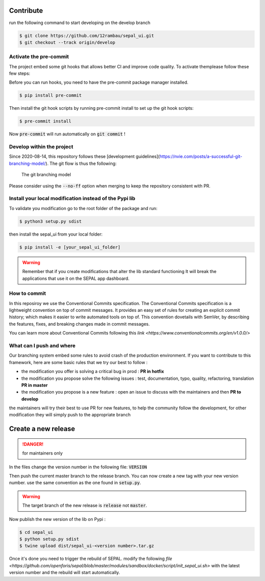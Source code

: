 Contribute
----------

run the following command to start developing on the develop branch 

.. code-block:: console

    $ git clone https://github.com/12rambau/sepal_ui.git
    $ git checkout --track origin/develop
    
Activate the pre-commit
=======================

The project embed some git hooks that allows better CI and improve code quality. To activate themplease follow these few steps: 

Before you can run hooks, you need to have the pre-commit package manager installed.

.. code-block:: pyhton

    $ pip install pre-commit
    
Then install the git hook scripts by running pre-commit install to set up the git hook scripts:

.. code-block:: python

    $ pre-commit install
    
Now :code:`pre-commit` will run automatically on :code:`git commit` !

Develop within the project
==========================

Since 2020-08-14, this repository follows these [development guidelines](https://nvie.com/posts/a-successful-git-branching-model/). The git flow is thus the following:

.. figure:: https://nvie.com/img/git-model@2x.png
    :alt: the Git branching model 
    :width: 70%
    
    The git branching model

Please consider using the :code:`--no-ff` option when merging to keep the repository consistent with PR. 

Install  your local modification instead of the Pypi lib 
========================================================

To validate you modification go to the root folder of the package and run:

.. code-block:: console

    $ python3 setup.py sdist


then install the sepal_ui from your local folder:

.. code-block:: console

    $ pip install -e [your_sepal_ui_folder]

.. warning::

    Remember that if you create modifications that alter the lib standard functioning It will break the applications that use it on the SEPAL app dashboard. 
    
How to commit
=============

In this reposiroy we use the Conventional Commits specification.
The Conventional Commits specification is a lightweight convention on top of commit messages. It provides an easy set of rules for creating an explicit commit history; which makes it easier to write automated tools on top of. This convention dovetails with SemVer, by describing the features, fixes, and breaking changes made in commit messages.

You can learn more about Conventional Commits following this `link <https://www.conventionalcommits.org/en/v1.0.0/>`

What can I push and where
=========================

Our branching system embed some rules to avoid crash of the production environment. If you want to contribute to this framework, here are some basic rules that we try our best to follow :

-   the modification you offer is solving a critical bug in prod : **PR in hotfix**
-   the modification you propose solve the following issues : test, documentation, typo, quality, refactoring, translation **PR in master**
-   the modification you propose is a new feature : open an issue to discuss with the maintainers and then **PR to develop**

the maintainers will try their best to use PR for new features, to help the community follow the development, for other modification they will simply push to the appropriate branch

Create a new release
--------------------

.. danger:: 

    for maintainers only 
    
In the files change the version number in the following file: :code:`VERSION`

Then push the current master branch to the release branch. You can now create a new tag with your new version number. use the same convention as the one found in :code:`setup.py`.

.. warning::

    The target branch of the new release is :code:`release` not :code:`master`. 
    
Now publish the new version of the lib on Pypi : 

.. code-block:: console

    $ cd sepal_ui
    $ python setup.py sdist
    $ twine upload dist/sepal_ui-<version number>.tar.gz
    
Once it's done you need to trigger the rebuild of SEPAL. modify the following `file <https://github.com/openforis/sepal/blob/master/modules/sandbox/docker/script/init_sepal_ui.sh>` with the latest version number and the rebuild will start automatically. 